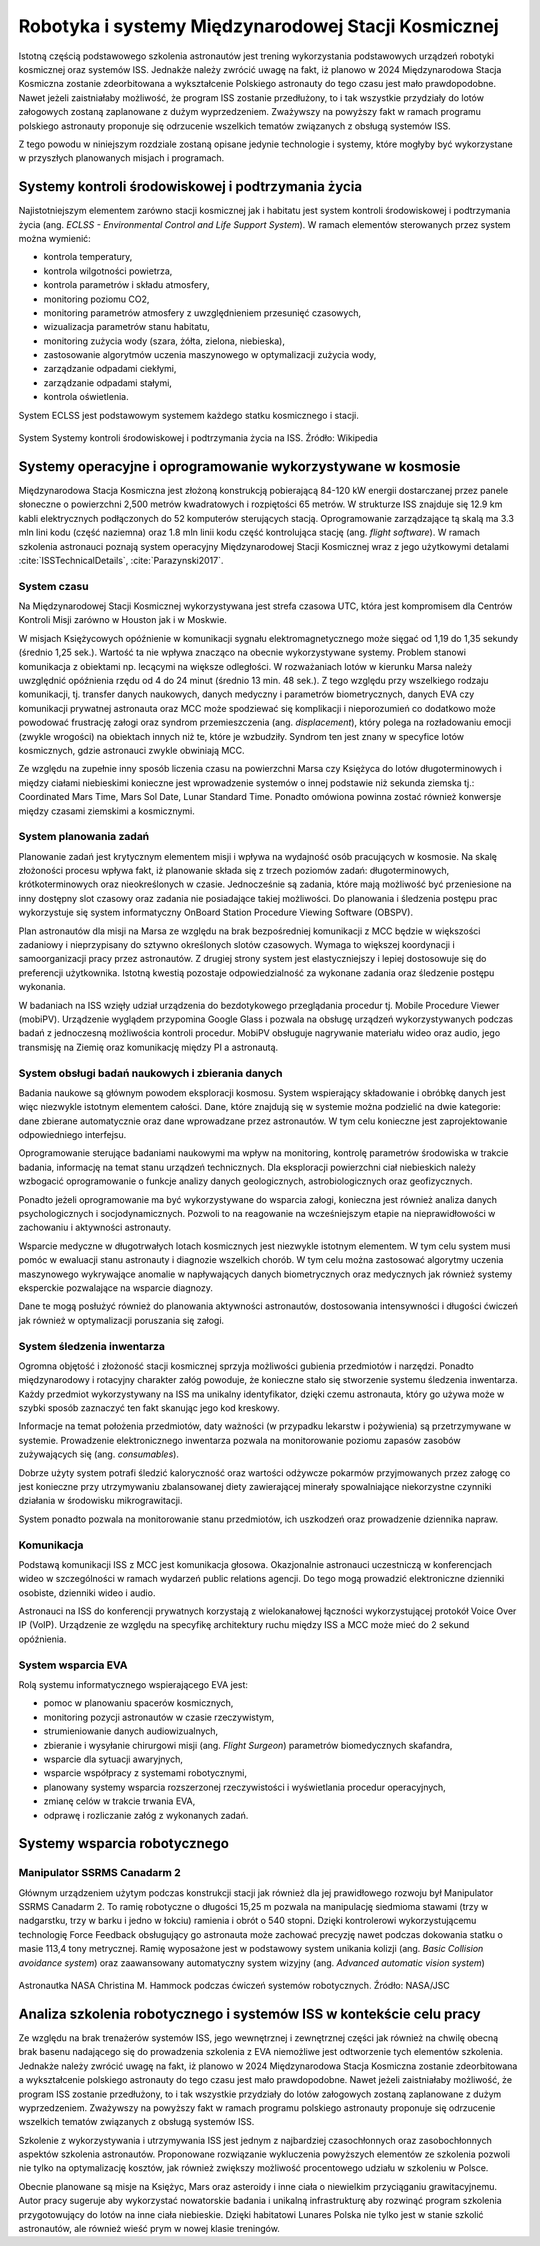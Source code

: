 ****************************************************
Robotyka i systemy Międzynarodowej Stacji Kosmicznej
****************************************************

Istotną częścią podstawowego szkolenia astronautów jest trening wykorzystania podstawowych urządzeń robotyki kosmicznej oraz systemów ISS. Jednakże należy zwrócić uwagę na fakt, iż planowo w 2024 Międzynarodowa Stacja Kosmiczna zostanie zdeorbitowana a wykształcenie Polskiego astronauty do tego czasu jest mało prawdopodobne. Nawet jeżeli zaistniałaby możliwość, że program ISS zostanie przedłużony, to i tak wszystkie przydziały do lotów załogowych zostaną zaplanowane z dużym wyprzedzeniem. Zważywszy na powyższy fakt w ramach programu polskiego astronauty proponuje się odrzucenie wszelkich tematów związanych z obsługą systemów ISS.

Z tego powodu w niniejszym rozdziale zostaną opisane jedynie technologie i systemy, które mogłyby być wykorzystane w przyszłych planowanych misjach i programach.


Systemy kontroli środowiskowej i podtrzymania życia
===================================================
Najistotniejszym elementem zarówno stacji kosmicznej jak i habitatu jest system kontroli środowiskowej i podtrzymania życia (ang. *ECLSS - Environmental Control and Life Support System*). W ramach elementów sterowanych przez system można wymienić:

- kontrola temperatury,
- kontrola wilgotności powietrza,
- kontrola parametrów i składu atmosfery,
- monitoring poziomu CO2,
- monitoring parametrów atmosfery z uwzględnieniem przesunięć czasowych,
- wizualizacja parametrów stanu habitatu,
- monitoring zużycia wody (szara, żółta, zielona, niebieska),
- zastosowanie algorytmów uczenia maszynowego w optymalizacji zużycia wody,
- zarządzanie odpadami ciekłymi,
- zarządzanie odpadami stałymi,
- kontrola oświetlenia.

System ECLSS jest podstawowym systemem każdego statku kosmicznego i stacji.

.. figure:: ../img/spacestation-iss-eclss.png
    :name: spacestation-iss-eclss
    :scale: 50%
    :align: center

    System Systemy kontroli środowiskowej i podtrzymania życia na ISS. Źródło: Wikipedia


Systemy operacyjne i oprogramowanie wykorzystywane w kosmosie
=============================================================
Międzynarodowa Stacja Kosmiczna jest złożoną konstrukcją pobierającą 84-120 kW energii dostarczanej przez panele słoneczne o powierzchni 2,500 metrów kwadratowych i rozpiętości 65 metrów. W strukturze ISS znajduje się 12.9 km kabli elektrycznych podłączonych do 52 komputerów sterujących stacją. Oprogramowanie zarządzające tą skalą ma 3.3 mln lini kodu (część naziemna) oraz 1.8 mln linii kodu część kontrolująca stację (ang. *flight software*). W ramach szkolenia astronauci poznają system operacyjny Międzynarodowej Stacji Kosmicznej wraz z jego użytkowymi detalami :cite:`ISSTechnicalDetails`, :cite:`Parazynski2017`.

System czasu
------------
Na Międzynarodowej Stacji Kosmicznej wykorzystywana jest strefa czasowa UTC, która jest kompromisem dla Centrów Kontroli Misji zarówno w Houston jak i w Moskwie.

W misjach Księżycowych opóźnienie w komunikacji sygnału elektromagnetycznego może sięgać od 1,19 do 1,35 sekundy (średnio 1,25 sek.). Wartość ta nie wpływa znacząco na obecnie wykorzystywane systemy. Problem stanowi komunikacja z obiektami np. lecącymi na większe odległości. W rozważaniach lotów w kierunku Marsa należy uwzględnić opóźnienia rzędu od 4 do 24 minut (średnio 13 min. 48 sek.). Z tego względu przy wszelkiego rodzaju komunikacji, tj. transfer danych naukowych, danych medyczny i parametrów biometrycznych, danych EVA czy komunikacji prywatnej astronauta oraz MCC może spodziewać się komplikacji i nieporozumień co dodatkowo może powodować frustrację załogi oraz syndrom przemieszczenia (ang. *displacement*), który polega na rozładowaniu emocji (zwykle wrogości) na obiektach innych niż te, które je wzbudziły. Syndrom ten jest znany w specyfice lotów kosmicznych, gdzie astronauci zwykle obwiniają MCC.

Ze względu na zupełnie inny sposób liczenia czasu na powierzchni Marsa czy Księżyca do lotów długoterminowych i między ciałami niebieskimi konieczne jest wprowadzenie systemów o innej podstawie niż sekunda ziemska tj.: Coordinated Mars Time, Mars Sol Date, Lunar Standard Time. Ponadto omówiona powinna zostać również konwersje między czasami ziemskimi a kosmicznymi.

System planowania zadań
-----------------------
Planowanie zadań jest krytycznym elementem misji i wpływa na wydajność osób pracujących w kosmosie. Na skalę złożoności procesu wpływa fakt, iż planowanie składa się z trzech poziomów zadań: długoterminowych, krótkoterminowych oraz nieokreślonych w czasie. Jednocześnie są zadania, które mają możliwość być przeniesione na inny dostępny slot czasowy oraz zadania nie posiadające takiej możliwości. Do planowania i śledzenia postępu prac wykorzystuje się system informatyczny OnBoard Station Procedure Viewing Software (OBSPV).

Plan astronautów dla misji na Marsa ze względu na brak bezpośredniej komunikacji z MCC będzie w większości zadaniowy i nieprzypisany do sztywno określonych slotów czasowych. Wymaga to większej koordynacji i samoorganizacji pracy przez astronautów. Z drugiej strony system jest elastyczniejszy i lepiej dostosowuje się do preferencji użytkownika. Istotną kwestią pozostaje odpowiedzialność za wykonane zadania oraz śledzenie postępu wykonania.

W badaniach na ISS wzięły udział urządzenia do bezdotykowego przeglądania procedur tj. Mobile Procedure Viewer (mobiPV). Urządzenie wyglądem przypomina Google Glass i pozwala na obsługę urządzeń wykorzystywanych podczas badań z jednoczesną możliwościa kontroli procedur. MobiPV obsługuje nagrywanie materiału wideo oraz audio, jego transmisję na Ziemię oraz komunikację między PI a astronautą.

System obsługi badań naukowych i zbierania danych
-------------------------------------------------
Badania naukowe są głównym powodem eksploracji kosmosu. System wspierający składowanie i obróbkę danych jest więc niezwykle istotnym elementem całości. Dane, które znajdują się w systemie można podzielić na dwie kategorie: dane zbierane automatycznie oraz dane wprowadzane przez astronautów. W tym celu konieczne jest zaprojektowanie odpowiedniego interfejsu.

Oprogramowanie sterujące badaniami naukowymi ma wpływ na monitoring, kontrolę parametrów środowiska w trakcie badania, informację na temat stanu urządzeń technicznych. Dla eksploracji powierzchni ciał niebieskich należy wzbogacić oprogramowanie o funkcje analizy danych geologicznych, astrobiologicznych oraz geofizycznych.

Ponadto jeżeli oprogramowanie ma być wykorzystywane do wsparcia załogi, konieczna jest również analiza danych psychologicznych i socjodynamicznych. Pozwoli to na reagowanie na wcześniejszym etapie na nieprawidłowości w zachowaniu i aktywności astronauty.

Wsparcie medyczne w długotrwałych lotach kosmicznych jest niezwykle istotnym elementem. W tym celu system musi pomóc w ewaluacji stanu astronauty i diagnozie wszelkich chorób. W tym celu można zastosować algorytmy uczenia maszynowego wykrywające anomalie w napływających danych biometrycznych oraz medycznych jak również systemy eksperckie pozwalające na wsparcie diagnozy.

Dane te mogą posłużyć również do planowania aktywności astronautów, dostosowania intensywności i długości ćwiczeń jak również w optymalizacji poruszania się załogi.

System śledzenia inwentarza
---------------------------
Ogromna objętość i złożoność stacji kosmicznej sprzyja możliwości gubienia przedmiotów i narzędzi. Ponadto międzynarodowy i rotacyjny charakter załóg powoduje, że konieczne stało się stworzenie systemu śledzenia inwentarza. Każdy przedmiot wykorzystywany na ISS ma unikalny identyfikator, dzięki czemu astronauta, który go używa może w szybki sposób zaznaczyć ten fakt skanując jego kod kreskowy.

Informacje na temat położenia przedmiotów, daty ważności (w przypadku lekarstw i pożywienia) są przetrzymywane w systemie. Prowadzenie elektronicznego inwentarza pozwala na monitorowanie poziomu zapasów zasobów zużywających się (ang. *consumables*).

Dobrze użyty system potrafi śledzić kaloryczność oraz wartości odżywcze pokarmów przyjmowanych przez załogę co jest konieczne przy utrzymywaniu zbalansowanej diety zawierającej minerały spowalniające niekorzystne czynniki działania w środowisku mikrograwitacji.

System ponadto pozwala na monitorowanie stanu przedmiotów, ich uszkodzeń oraz prowadzenie dziennika napraw.

Komunikacja
-----------
Podstawą komunikacji ISS z MCC jest komunikacja głosowa. Okazjonalnie astronauci uczestniczą w konferencjach wideo w szczególności w ramach wydarzeń public relations agencji. Do tego mogą prowadzić elektroniczne dzienniki osobiste, dzienniki wideo i audio.

Astronauci na ISS do konferencji prywatnych korzystają z wielokanałowej łączności wykorzystującej protokół Voice Over IP (VoIP). Urządzenie ze względu na specyfikę architektury ruchu między ISS a MCC może mieć do 2 sekund opóźnienia.

System wsparcia EVA
-------------------
Rolą systemu informatycznego wspierającego EVA jest:

- pomoc w planowaniu spacerów kosmicznych,
- monitoring pozycji astronautów w czasie rzeczywistym,
- strumieniowanie danych audiowizualnych,
- zbieranie i wysyłanie chirurgowi misji (ang. *Flight Surgeon*) parametrów biomedycznych skafandra,
- wsparcie dla sytuacji awaryjnych,
- wsparcie współpracy z systemami robotycznymi,
- planowany systemy wsparcia rozszerzonej rzeczywistości i wyświetlania procedur operacyjnych,
- zmianę celów w trakcie trwania EVA,
- odprawę i rozliczanie załóg z wykonanych zadań.


Systemy wsparcia robotycznego
=============================

Manipulator SSRMS Canadarm 2
----------------------------
Głównym urządzeniem użytym podczas konstrukcji stacji jak również dla jej prawidłowego rozwoju był Manipulator SSRMS Canadarm 2. To ramię robotyczne o długości 15,25 m pozwala na manipulację siedmioma stawami (trzy w nadgarstku, trzy w barku i jedno w łokciu) ramienia i obrót o 540 stopni. Dzięki kontrolerowi wykorzystującemu technologię Force Feedback obsługujący go astronauta może zachować precyzję nawet podczas dokowania statku o masie 113,4 tony metrycznej. Ramię wyposażone jest w podstawowy system unikania kolizji (ang. *Basic Collision avoidance system*) oraz zaawansowany automatyczny system wizyjny (ang. *Advanced automatic vision system*)

.. figure:: ../img/iss-robotics-controller.jpg
    :name: figure-iss-robotics-controller
    :scale: 33%
    :align: center

    Astronautka NASA Christina M. Hammock podczas ćwiczeń systemów robotycznych. Źródło: NASA/JSC


Analiza szkolenia robotycznego i systemów ISS w kontekście celu pracy
=====================================================================
Ze względu na brak trenażerów systemów ISS, jego wewnętrznej i zewnętrznej części jak również na chwilę obecną brak basenu nadającego się do prowadzenia szkolenia z EVA niemożliwe jest odtworzenie tych elementów szkolenia. Jednakże należy zwrócić uwagę na fakt, iż planowo w 2024 Międzynarodowa Stacja Kosmiczna zostanie zdeorbitowana a wykształcenie polskiego astronauty do tego czasu jest mało prawdopodobne. Nawet jeżeli zaistniałaby możliwość, że program ISS zostanie przedłużony, to i tak wszystkie przydziały do lotów załogowych zostaną zaplanowane z dużym wyprzedzeniem. Zważywszy na powyższy fakt w ramach programu polskiego astronauty proponuje się odrzucenie wszelkich tematów związanych z obsługą systemów ISS.

Szkolenie z wykorzystywania i utrzymywania ISS jest jednym z najbardziej czasochłonnych oraz zasobochłonnych aspektów szkolenia astronautów. Proponowane rozwiązanie wykluczenia powyższych elementów ze szkolenia pozwoli nie tylko na optymalizację kosztów, jak również zwiększy możliwość procentowego udziału w szkoleniu w Polsce.

Obecnie planowane są misje na Księżyc, Mars oraz asteroidy i inne ciała o niewielkim przyciąganiu grawitacyjnemu. Autor pracy sugeruje aby wykorzystać nowatorskie badania i unikalną infrastrukturę aby rozwinąć program szkolenia przygotowujący do lotów na inne ciała niebieskie. Dzięki habitatowi Lunares Polska nie tylko jest w stanie szkolić astronautów, ale również wieść prym w nowej klasie treningów.

